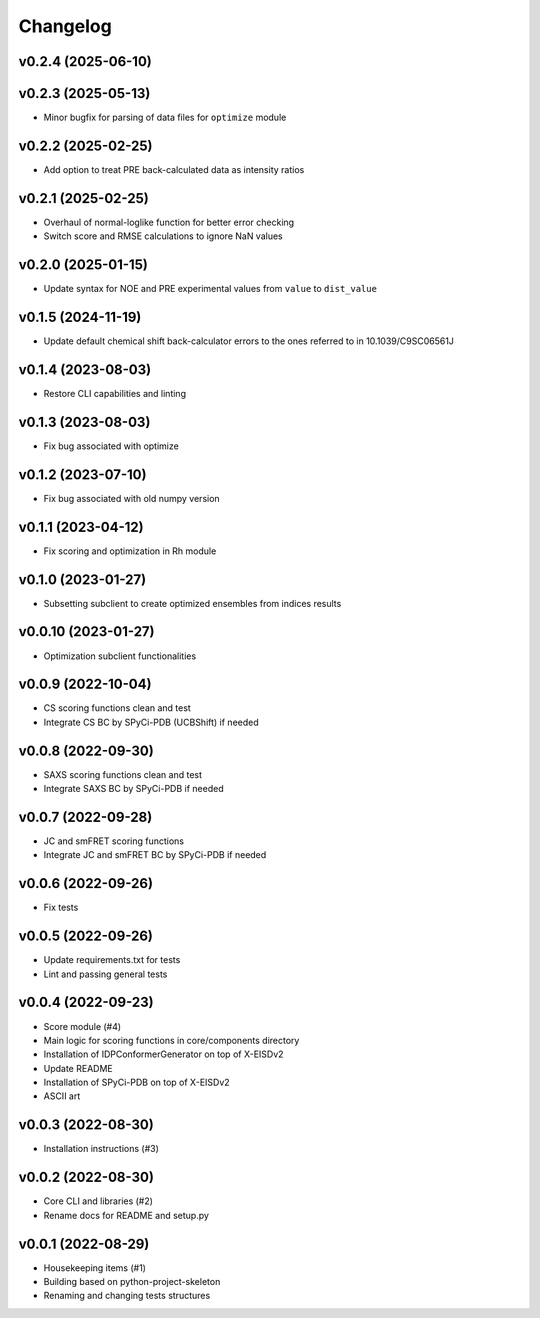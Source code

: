 
Changelog
=========

v0.2.4 (2025-06-10)
------------------------------------------------------------

v0.2.3 (2025-05-13)
------------------------------------------------------------

* Minor bugfix for parsing of data files for ``optimize`` module

v0.2.2 (2025-02-25)
------------------------------------------------------------

* Add option to treat PRE back-calculated data as intensity ratios

v0.2.1 (2025-02-25)
------------------------------------------------------------

* Overhaul of normal-loglike function for better error checking
* Switch score and RMSE calculations to ignore NaN values

v0.2.0 (2025-01-15)
------------------------------------------------------------

* Update syntax for NOE and PRE experimental values from ``value`` to ``dist_value``

v0.1.5 (2024-11-19)
------------------------------------------------------------

* Update default chemical shift back-calculator errors to the ones referred to in 10.1039/C9SC06561J

v0.1.4 (2023-08-03)
------------------------------------------------------------

* Restore CLI capabilities and linting

v0.1.3 (2023-08-03)
------------------------------------------------------------

* Fix bug associated with optimize

v0.1.2 (2023-07-10)
------------------------------------------------------------

* Fix bug associated with old numpy version

v0.1.1 (2023-04-12)
------------------------------------------------------------

* Fix scoring and optimization in Rh module

v0.1.0 (2023-01-27)
------------------------------------------------------------

* Subsetting subclient to create optimized ensembles from indices results

v0.0.10 (2023-01-27)
------------------------------------------------------------

* Optimization subclient functionalities

v0.0.9 (2022-10-04)
------------------------------------------------------------

* CS scoring functions clean and test
* Integrate CS BC by SPyCi-PDB (UCBShift) if needed

v0.0.8 (2022-09-30)
------------------------------------------------------------

* SAXS scoring functions clean and test
* Integrate SAXS BC by SPyCi-PDB if needed

v0.0.7 (2022-09-28)
------------------------------------------------------------

* JC and smFRET scoring functions
* Integrate JC and smFRET BC by SPyCi-PDB if needed

v0.0.6 (2022-09-26)
------------------------------------------------------------

* Fix tests

v0.0.5 (2022-09-26)
------------------------------------------------------------

* Update requirements.txt for tests
* Lint and passing general tests

v0.0.4 (2022-09-23)
------------------------------------------------------------

* Score module (#4)
* Main logic for scoring functions in core/components directory
* Installation of IDPConformerGenerator on top of X-EISDv2
* Update README
* Installation of SPyCi-PDB on top of X-EISDv2
* ASCII art

v0.0.3 (2022-08-30)
------------------------------------------------------------

* Installation instructions (#3)

v0.0.2 (2022-08-30)
------------------------------------------------------------

* Core CLI and libraries (#2)
* Rename docs for README and setup.py

v0.0.1 (2022-08-29)
------------------------------------------------------------

* Housekeeping items (#1)
* Building based on python-project-skeleton
* Renaming and changing tests structures
